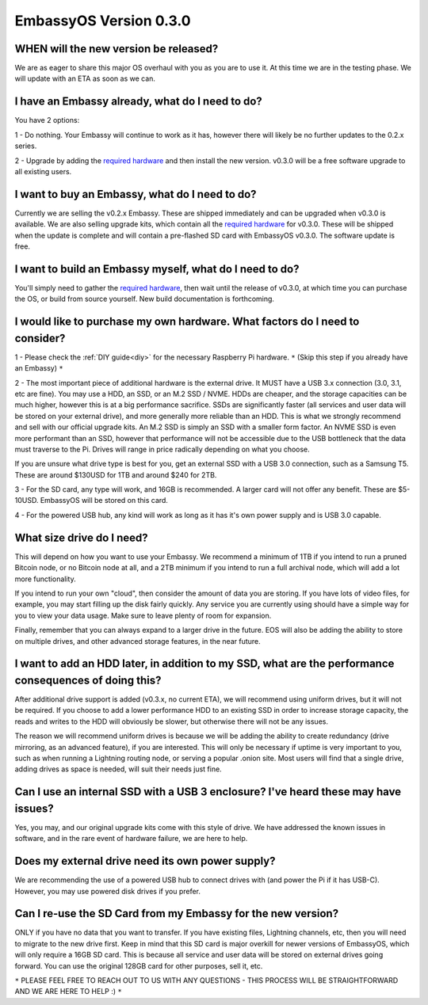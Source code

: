 .. _030_faq:

***********************
EmbassyOS Version 0.3.0
***********************

WHEN will the new version be released?
--------------------------------------
We are as eager to share this major OS overhaul with you as you are to use it.  At this time we are in the testing phase.  We will update with an ETA as soon as we can.

I have an Embassy already, what do I need to do?
------------------------------------------------
You have 2 options:

1 - Do nothing.  Your Embassy will continue to work as it has, however there will likely be no further updates to the 0.2.x series.

2 - Upgrade by adding the `required hardware <https://start9.com/eos-0.3.0>`_ and then install the new version.  v0.3.0 will be a free software upgrade to all existing users.

I want to buy an Embassy, what do I need to do?
-----------------------------------------------
Currently we are selling the v0.2.x Embassy. These are shipped immediately and can be upgraded when v0.3.0 is available.  We are also selling upgrade kits, which contain all the `required hardware <https://start9.com/eos-0.3.0>`_ for v0.3.0. These will be shipped when the update is complete and will contain a pre-flashed SD card with EmbassyOS v0.3.0.  The software update is free.

I want to build an Embassy myself, what do I need to do?
--------------------------------------------------------
You'll simply need to gather the `required hardware <https://start9.com/eos-0.3.0>`_, then wait until the release of v0.3.0, at which time you can purchase the OS, or build from source yourself.  New build documentation is forthcoming.

I would like to purchase my own hardware.  What factors do I need to consider?
------------------------------------------------------------------------------
1 - Please check the :ref:`DIY guide<diy>` for the necessary Raspberry Pi hardware. ``*`` (Skip this step if you already have an Embassy) ``*``

2 - The most important piece of additional hardware is the external drive.  It MUST have a USB 3.x connection (3.0, 3.1, etc are fine).  You may use a HDD, an SSD, or an M.2 SSD / NVME.  HDDs are cheaper, and the storage capacities can be much higher, however this is at a big performance sacrifice.  SSDs are significantly faster (all services and user data will be stored on your external drive), and more generally more reliable than an HDD.  This is what we strongly recommend and sell with our official upgrade kits.  An M.2 SSD is simply an SSD with a smaller form factor.  An NVME SSD is even more performant than an SSD, however that performance will not be accessible due to the USB bottleneck that the data must traverse to the Pi.  Drives will range in price radically depending on what you choose.

If you are unsure what drive type is best for you, get an external SSD with a USB 3.0 connection, such as a Samsung T5.  These are around $130USD for 1TB and around $240 for 2TB.

3 - For the SD card, any type will work, and 16GB is recommended.  A larger card will not offer any benefit.  These are $5-10USD. EmbassyOS will be stored on this card.

4 - For the powered USB hub, any kind will work as long as it has it's own power supply and is USB 3.0 capable.

What size drive do I need?
--------------------------
This will depend on how you want to use your Embassy.  We recommend a minimum of 1TB if you intend to run a pruned Bitcoin node, or no Bitcoin node at all, and a 2TB minimum if you intend to run a full archival node, which will add a lot more functionality.

If you intend to run your own "cloud", then consider the amount of data you are storing.  If you have lots of video files, for example, you may start filling up the disk fairly quickly.  Any service you are currently using should have a simple way for you to view your data usage.  Make sure to leave plenty of room for expansion.

Finally, remember that you can always expand to a larger drive in the future.  EOS will also be adding the ability to store on multiple drives, and other advanced storage features, in the near future.

I want to add an HDD later, in addition to my SSD, what are the performance consequences of doing this?
-------------------------------------------------------------------------------------------------------
After additional drive support is added (v0.3.x, no current ETA), we will recommend using uniform drives, but it will not be required.  If you choose to add a lower performance HDD to an existing SSD in order to increase storage capacity, the reads and writes to the HDD will obviously be slower, but otherwise there will not be any issues.

The reason we will recommend uniform drives is because we will be adding the ability to create redundancy (drive mirroring, as an advanced feature), if you are interested.  This will only be necessary if uptime is very important to you, such as when running a Lightning routing node, or serving a popular .onion site.  Most users will find that a single drive, adding drives as space is needed, will suit their needs just fine.

Can I use an internal SSD with a USB 3 enclosure?  I've heard these may have issues?
------------------------------------------------------------------------------------
Yes, you may, and our original upgrade kits come with this style of drive.  We have addressed the known issues in software, and in the rare event of hardware failure, we are here to help.

Does my external drive need its own power supply?
-------------------------------------------------
We are recommending the use of a powered USB hub to connect drives with (and power the Pi if it has USB-C).  However, you may use powered disk drives if you prefer.

Can I re-use the SD Card from my Embassy for the new version?
-------------------------------------------------------------
ONLY if you have no data that you want to transfer.  If you have existing files, Lightning channels, etc, then you will need to migrate to the new drive first.  Keep in mind that this SD card is major overkill for newer versions of EmbassyOS, which will only require a 16GB SD card.  This is because all service and user data will be stored on external drives going forward.  You can use the original 128GB card for other purposes, sell it, etc.

``*`` PLEASE FEEL FREE TO REACH OUT TO US WITH ANY QUESTIONS - THIS PROCESS WILL BE STRAIGHTFORWARD AND WE ARE HERE TO HELP :) ``*``
